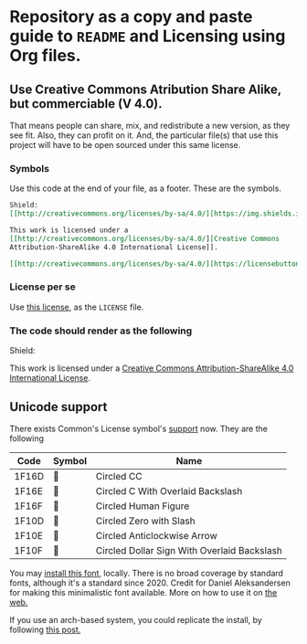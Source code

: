 * Repository as a copy and paste guide to =README= and Licensing using Org files.

** Use Creative Commons Atribution Share Alike, but commerciable (V 4.0).

That means people can share, mix, and redistribute a new version, as they see fit. Also, they can profit on it. And, the particular file(s) that use this project will have to be open sourced under this same license.

*** Symbols
Use this code at the end of your file, as a footer. These are the symbols.

#+begin_src org
Shield:
[[http://creativecommons.org/licenses/by-sa/4.0/][https://img.shields.io/badge/License-CC%20BY--SA%204.0-lightgrey.svg]]

This work is licensed under a
[[http://creativecommons.org/licenses/by-sa/4.0/][Creative Commons
Attribution-ShareAlike 4.0 International License]].

[[http://creativecommons.org/licenses/by-sa/4.0/][https://licensebuttons.net/l/by-sa/4.0/88x31.png]]

#+end_src

*** License per se

Use [[file:./LICENSE][this license]], as the =LICENSE= file. 

*** The code should render as the following
Shield:
[[http://creativecommons.org/licenses/by-sa/4.0/][https://img.shields.io/badge/License-CC%20BY--SA%204.0-lightgrey.svg]]

This work is licensed under a
[[http://creativecommons.org/licenses/by-sa/4.0/][Creative Commons
Attribution-ShareAlike 4.0 International License]].

[[http://creativecommons.org/licenses/by-sa/4.0/][https://licensebuttons.net/l/by-sa/4.0/88x31.png]]


** Unicode support

There exists Common's License symbol's [[https://creativecommons.org/2020/03/18/the-unicode-standard-now-includes-cc-license-symbols/][support]] now. They are the following

| Code  | Symbol | Name                                        |
|-------+--------+---------------------------------------------|
| 1F16D | 🅭      | Circled CC                                  |
| 1F16E | 🅮      | Circled C With Overlaid Backslash           |
| 1F16F | 🅯      | Circled Human Figure                        |
| 1F10D | 🄍      | Circled Zero with Slash                     |
| 1F10E | 🄎      | Circled Anticlockwise Arrow                 |
| 1F10F | 🄏      | Circled Dollar Sign With Overlaid Backslash |

You may [[https://www.ctrl.blog/file/2020-04-19_cc-symbols.zip][install this font]], locally. There is no broad coverage by standard fonts, although it's a standard since 2020. Credit for Daniel Aleksandersen for making this minimalistic font available. More on how to use it on [[https://www.ctrl.blog/entry/creative-commons-unicode-fallback-font.html][the web.]]

If you use an arch-based system, you could replicate the install, by following [[https://forum.artixlinux.org/index.php/topic,2769.0.html][this post.]]

